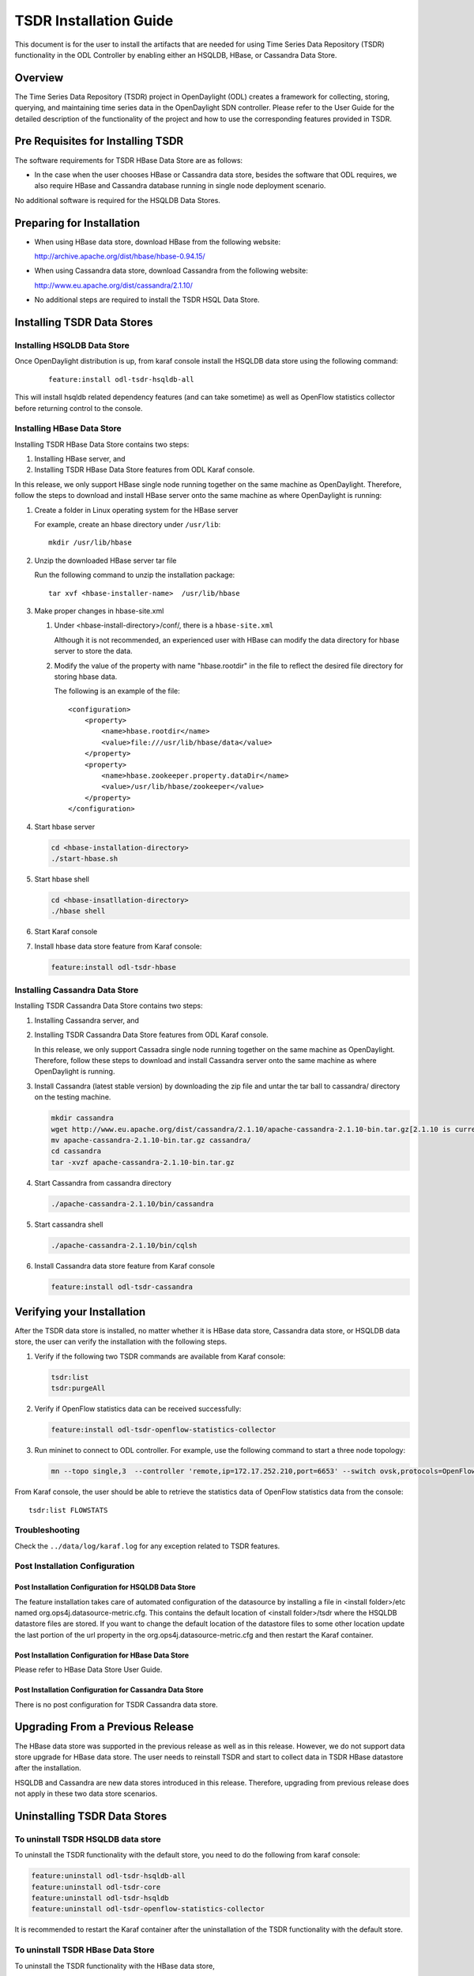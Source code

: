 .. _tsdr-install-guide:

TSDR Installation Guide
=======================

This document is for the user to install the artifacts that are needed
for using Time Series Data Repository (TSDR) functionality in the ODL
Controller by enabling either an HSQLDB, HBase, or Cassandra Data Store.


Overview
--------

The Time Series Data Repository (TSDR) project in OpenDaylight (ODL) creates a
framework for collecting, storing, querying, and maintaining time series data
in the OpenDaylight SDN controller. Please refer to the User Guide for the
detailed description of the functionality of the project and how to use the
corresponding features provided in TSDR.

Pre Requisites for Installing TSDR
----------------------------------

The software requirements for TSDR HBase Data Store are as follows:

* In the case when the user chooses HBase or Cassandra data store, besides the
  software that ODL requires, we also require HBase and Cassandra database
  running in single node deployment scenario.

No additional software is required for the HSQLDB Data Stores.

Preparing for Installation
--------------------------

* When using HBase data store,  download HBase from the following website:

  http://archive.apache.org/dist/hbase/hbase-0.94.15/

* When using Cassandra data store, download Cassandra from the following website:

  http://www.eu.apache.org/dist/cassandra/2.1.10/

* No additional steps are required to install the TSDR HSQL Data Store.

Installing TSDR Data Stores
---------------------------

Installing HSQLDB Data Store
^^^^^^^^^^^^^^^^^^^^^^^^^^^^

Once OpenDaylight distribution is up, from karaf console install the HSQLDB
data store using the following command:

    ::

        feature:install odl-tsdr-hsqldb-all


This will install hsqldb related dependency features (and can take sometime) as
well as OpenFlow statistics collector before returning control to the console.


Installing HBase Data Store
^^^^^^^^^^^^^^^^^^^^^^^^^^^

Installing TSDR HBase Data Store contains two steps:

#. Installing HBase server, and
#. Installing TSDR HBase Data Store features from ODL Karaf console.

In this release, we only support HBase single node running together on the same
machine as OpenDaylight. Therefore, follow the steps to download and install
HBase server onto the same machine as where OpenDaylight is running:

#. Create a folder in Linux operating system for the HBase server

   For example, create an hbase directory under ``/usr/lib``::

       mkdir /usr/lib/hbase


#. Unzip the downloaded HBase server tar file

   Run the following command to unzip the installation package::

       tar xvf <hbase-installer-name>  /usr/lib/hbase


#. Make proper changes in hbase-site.xml

   #. Under <hbase-install-directory>/conf/, there is a ``hbase-site.xml``

      Although it is not recommended, an experienced user with HBase can modify
      the data directory for hbase server to store the data.

   #. Modify the value of the property with name "hbase.rootdir" in the file to
      reflect the desired file directory for storing hbase data.

      The following is an example of the file::

        <configuration>
            <property>
                <name>hbase.rootdir</name>
                <value>file:///usr/lib/hbase/data</value>
            </property>
            <property>
                <name>hbase.zookeeper.property.dataDir</name>
                <value>/usr/lib/hbase/zookeeper</value>
            </property>
        </configuration>


#. Start hbase server

   .. code-block:: bash

      cd <hbase-installation-directory>
      ./start-hbase.sh

#. Start hbase shell

   .. code-block:: bash

      cd <hbase-insatllation-directory>
      ./hbase shell

#. Start Karaf console

#. Install hbase data store feature from Karaf console:

   .. code-block:: bash

      feature:install odl-tsdr-hbase


Installing Cassandra Data Store
^^^^^^^^^^^^^^^^^^^^^^^^^^^^^^^

Installing TSDR Cassandra Data Store contains two steps:

#. Installing Cassandra server, and
#. Installing TSDR Cassandra Data Store features from ODL Karaf console.

   In this release, we only support Cassadra single node running together on the
   same machine as OpenDaylight. Therefore, follow these steps to download and
   install Cassandra server onto the same machine as where OpenDaylight is
   running.

#. Install Cassandra (latest stable version) by downloading the zip file and
   untar the tar ball to cassandra/ directory on the testing machine.

   .. code-block:: bash

      mkdir cassandra
      wget http://www.eu.apache.org/dist/cassandra/2.1.10/apache-cassandra-2.1.10-bin.tar.gz[2.1.10 is current stable version, it can vary]
      mv apache-cassandra-2.1.10-bin.tar.gz cassandra/
      cd cassandra
      tar -xvzf apache-cassandra-2.1.10-bin.tar.gz


#. Start Cassandra from cassandra directory

   .. code-block:: bash

      ./apache-cassandra-2.1.10/bin/cassandra

#. Start cassandra shell

   .. code-block:: bash

      ./apache-cassandra-2.1.10/bin/cqlsh

#. Install Cassandra data store feature from Karaf console

   .. code-block:: bash

      feature:install odl-tsdr-cassandra

Verifying your Installation
---------------------------

After the TSDR data store is installed, no matter whether it is HBase data
store, Cassandra data store, or HSQLDB data store, the user can verify the
installation with the following steps.

#. Verify if the following two TSDR commands are available from Karaf console:

   .. code-block:: bash

      tsdr:list
      tsdr:purgeAll


#. Verify if OpenFlow statistics data can be received successfully:

   .. code-block:: bash

      feature:install odl-tsdr-openflow-statistics-collector

#. Run mininet to connect to ODL controller. For example, use the following
   command to start a three node topology:

   .. code-block:: bash

      mn --topo single,3  --controller 'remote,ip=172.17.252.210,port=6653' --switch ovsk,protocols=OpenFlow13


From Karaf console, the user should be able to retrieve the statistics data of
OpenFlow statistics data from the console::

    tsdr:list FLOWSTATS

Troubleshooting
^^^^^^^^^^^^^^^

Check the ``../data/log/karaf.log`` for any exception related to TSDR features.

Post Installation Configuration
^^^^^^^^^^^^^^^^^^^^^^^^^^^^^^^

Post Installation Configuration for HSQLDB Data Store
"""""""""""""""""""""""""""""""""""""""""""""""""""""

The feature installation takes care of automated configuration of the
datasource by installing a file in <install folder>/etc named
org.ops4j.datasource-metric.cfg. This contains the default location of
<install folder>/tsdr where the HSQLDB datastore files are stored. If you want
to change the default location of the datastore files to some other location
update the last portion of the url property in the
org.ops4j.datasource-metric.cfg and then restart the Karaf container.

Post Installation Configuration for HBase Data Store
""""""""""""""""""""""""""""""""""""""""""""""""""""

Please refer to HBase Data Store User Guide.

Post Installation Configuration for Cassandra Data Store
""""""""""""""""""""""""""""""""""""""""""""""""""""""""

There is no post configuration for TSDR Cassandra data store.

Upgrading From a Previous Release
---------------------------------

The HBase data store was supported in the previous release as well as in this
release. However, we do not support data store upgrade for HBase data store.
The user needs to reinstall TSDR and start to collect data in TSDR HBase
datastore after the installation.

HSQLDB and Cassandra are new data stores introduced in this release.
Therefore, upgrading from previous release does not apply in these two data
store scenarios.

Uninstalling TSDR Data Stores
-----------------------------

To uninstall TSDR HSQLDB data store
^^^^^^^^^^^^^^^^^^^^^^^^^^^^^^^^^^^

To uninstall the TSDR functionality with the default store, you need to do the
following from karaf console:

.. code-block:: bash

   feature:uninstall odl-tsdr-hsqldb-all
   feature:uninstall odl-tsdr-core
   feature:uninstall odl-tsdr-hsqldb
   feature:uninstall odl-tsdr-openflow-statistics-collector

It is recommended to restart the Karaf container after the uninstallation of
the TSDR functionality with the default store.

To uninstall TSDR HBase Data Store
^^^^^^^^^^^^^^^^^^^^^^^^^^^^^^^^^^

To uninstall the TSDR functionality with the HBase data store,

* Uninstall HBase data store related features from karaf console

  .. code-block:: bash

     feature:uninstall odl-tsdr-hbase
     feature:uninstall odl-tsdr-core

* Stop hbase server

  .. code-block:: bash

     cd <hbase-installation-directory>
     ./stop-hbase.sh

* Remove the file directory that contains the HBase server installation:

  .. code-block:: bash

     rm -r <hbase-installation-directory>


It is recommended to restart the Karaf container after the uninstallation of
the TSDR data store.

To uninstall TSDR Cassandra Data Store
^^^^^^^^^^^^^^^^^^^^^^^^^^^^^^^^^^^^^^

To uninstall the TSDR functionality with the Cassandra store,

* uninstall cassandra data store related features following from karaf console:

  .. code-block:: bash

     feature:uninstall odl-tsdr-cassandra
     feature:uninstall odl-tsdr-core

* stop cassandra database

  .. code-block:: bash

     ps auwx | grep cassandra
     sudo kill pid

* remove the cassandra installation files

  .. code-block:: bash

     rm <cassandra-installation-directory>

It is recommended to restart the Karaf container after uninstallation of the
TSDR data store.
